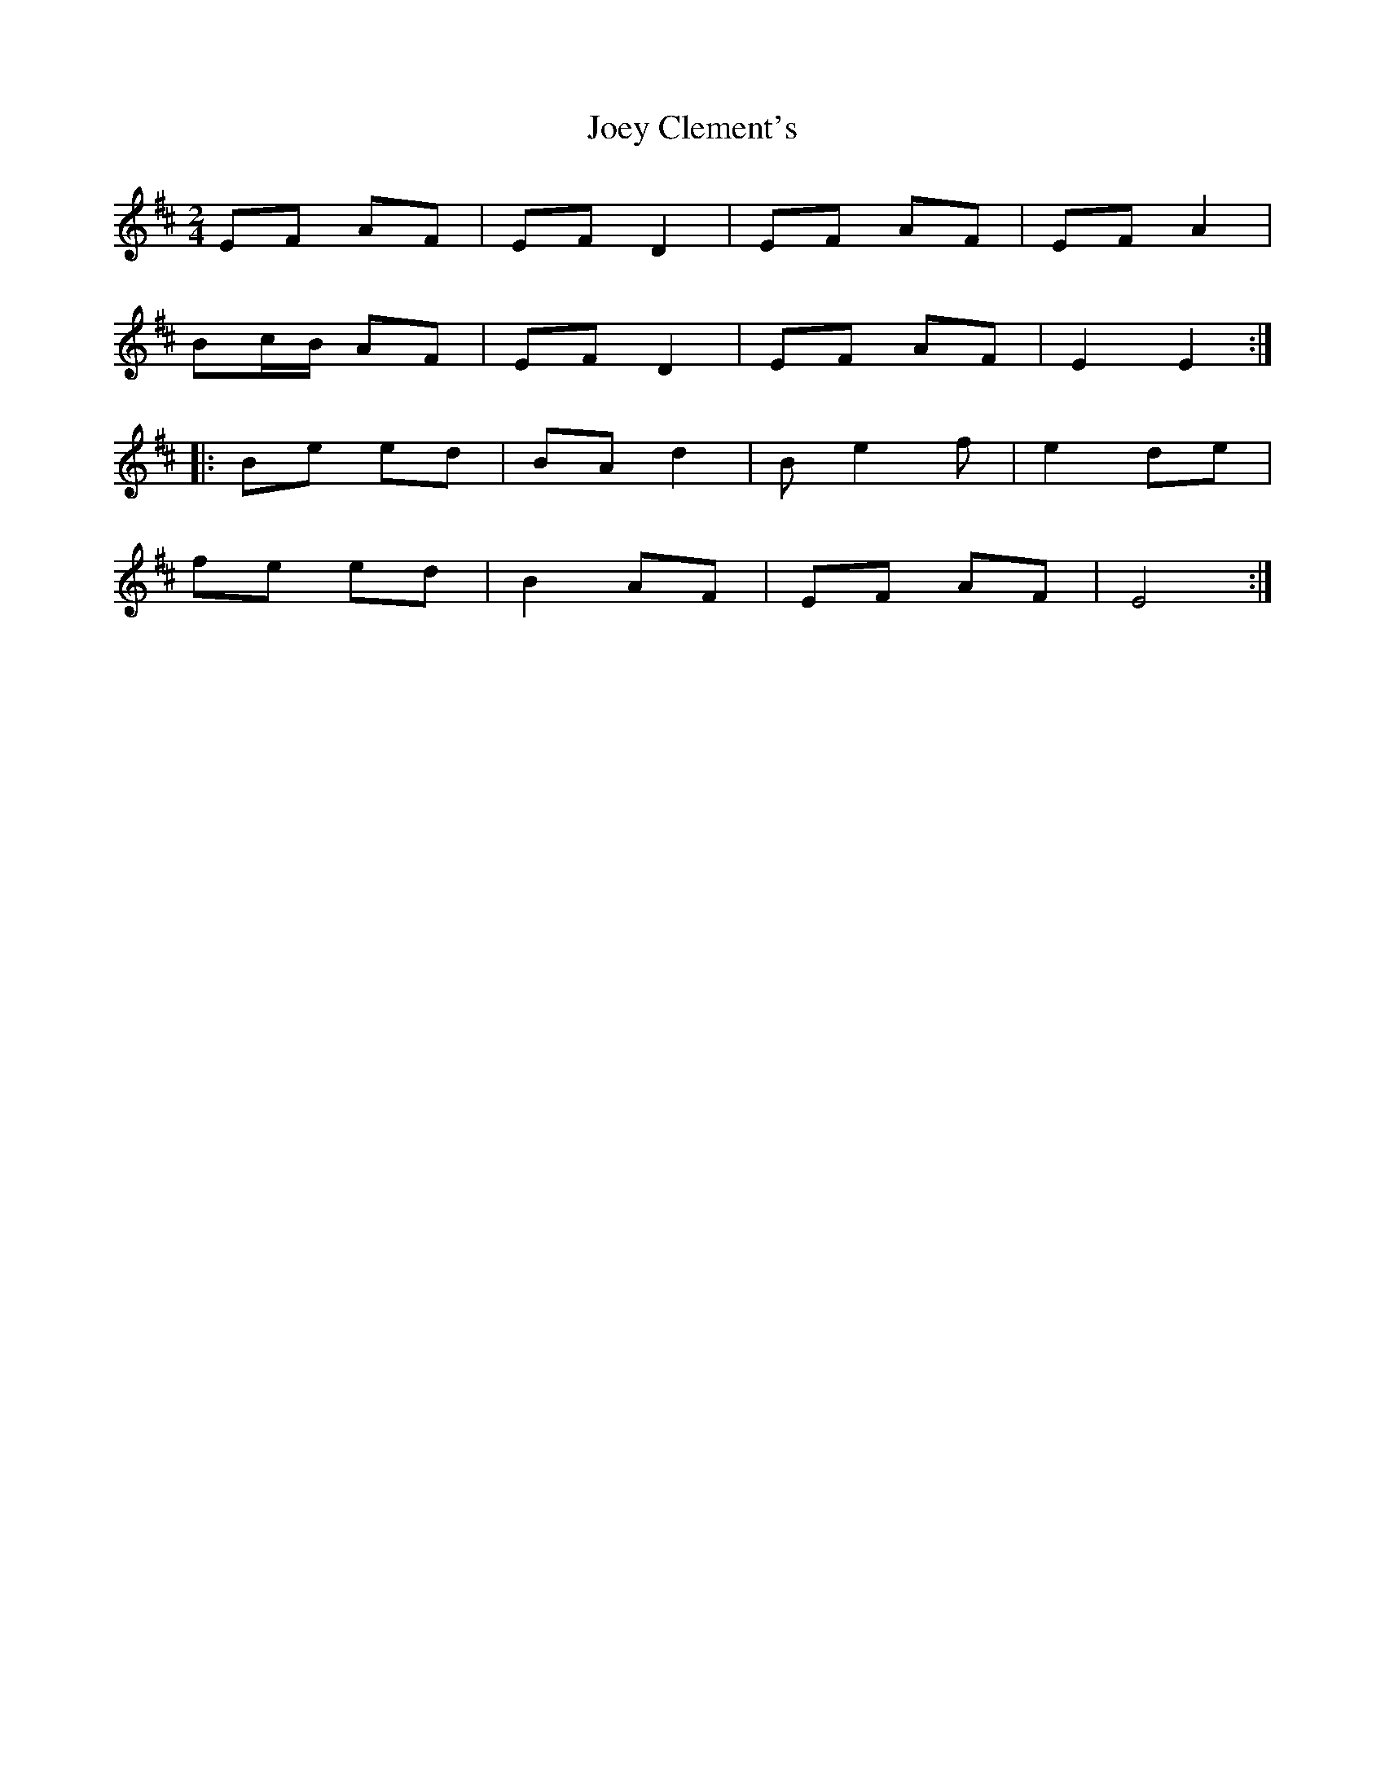 X: 2
T: Joey Clement's
Z: Sol Foster
S: https://thesession.org/tunes/12458#setting20815
R: polka
M: 2/4
L: 1/8
K: Edor
EF AF|EF D2|EF AF|EF A2|
Bc/B/ AF|EF D2|EF AF|E2 E2:|
|:Be ed|BA d2|Be2f|e2 de|
fe ed|B2 AF|EF AF|E4:|
